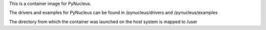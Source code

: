 
This is a container image for PyNucleus.

The drivers and examples for PyNucleus can be found in /pynucleus/drivers and /pynucleus/examples

The directory from which the container was launched on the host system is mapped to /user
